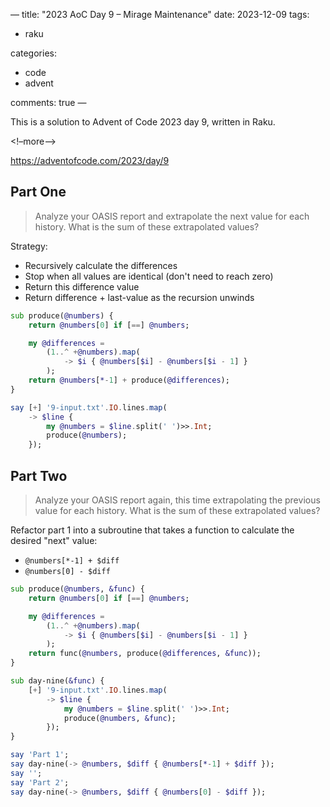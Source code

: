 ---
title: "2023 AoC Day 9 – Mirage Maintenance"
date: 2023-12-09
tags:
  - raku
categories:
  - code
  - advent
comments: true
---

This is a solution to Advent of Code 2023 day 9, written in Raku.

<!--more-->

[[https://adventofcode.com/2023/day/9]]

** Part One

#+begin_quote
Analyze your OASIS report and extrapolate the next value for each history. What is the sum of
these extrapolated values?
#+end_quote

Strategy:

+ Recursively calculate the differences
+ Stop when all values are identical (don't need to reach zero)
+ Return this difference value
+ Return difference + last-value as the recursion unwinds

#+begin_src raku :results output
sub produce(@numbers) {
    return @numbers[0] if [==] @numbers;

    my @differences =
        (1..^ +@numbers).map(
            -> $i { @numbers[$i] - @numbers[$i - 1] }
        );
    return @numbers[*-1] + produce(@differences);
}

say [+] '9-input.txt'.IO.lines.map(
    -> $line {
        my @numbers = $line.split(' ')>>.Int;
        produce(@numbers);
    });
#+end_src

#+RESULTS:
: 1647269739

** Part Two

#+begin_quote
Analyze your OASIS report again, this time extrapolating the previous value for each history.
What is the sum of these extrapolated values?
#+end_quote

Refactor part 1 into a subroutine that takes a function to calculate the desired "next" value:

+ ~@numbers[*-1] + $diff~
+ ~@numbers[0] - $diff~

#+begin_src raku :results output
sub produce(@numbers, &func) {
    return @numbers[0] if [==] @numbers;

    my @differences =
        (1..^ +@numbers).map(
            -> $i { @numbers[$i] - @numbers[$i - 1] }
        );
    return func(@numbers, produce(@differences, &func));
}

sub day-nine(&func) {
    [+] '9-input.txt'.IO.lines.map(
        -> $line {
            my @numbers = $line.split(' ')>>.Int;
            produce(@numbers, &func);
        });
}

say 'Part 1';
say day-nine(-> @numbers, $diff { @numbers[*-1] + $diff });
say '';
say 'Part 2';
say day-nine(-> @numbers, $diff { @numbers[0] - $diff });
#+end_src

#+RESULTS:
: Part 1
: 1647269739
: 
: Part 2
: 864
